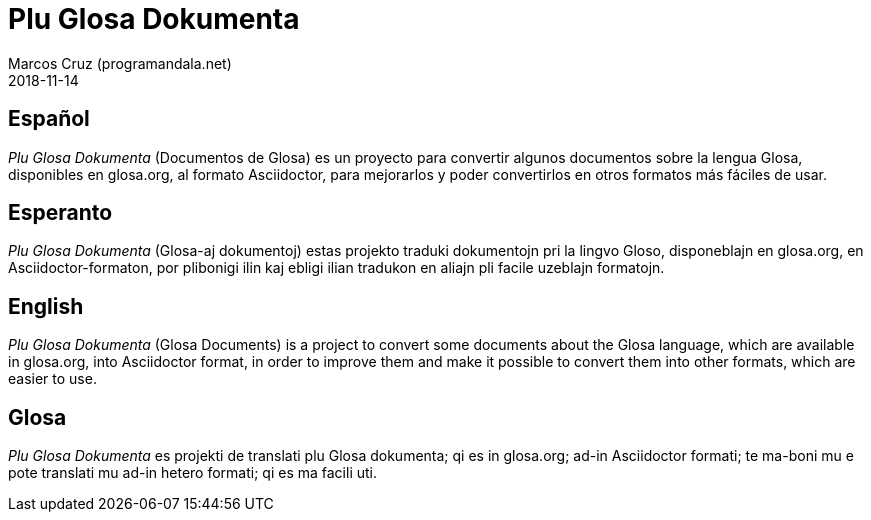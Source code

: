 = Plu Glosa Dokumenta
:author: Marcos Cruz (programandala.net)
:revdate: 2018-11-14

== Español

_Plu Glosa Dokumenta_ (Documentos de Glosa) es un proyecto
para convertir algunos documentos sobre la lengua Glosa, disponibles
en glosa.org, al formato Asciidoctor, para mejorarlos y poder
convertirlos en otros formatos más fáciles de usar.

== Esperanto

_Plu Glosa Dokumenta_ (Glosa-aj dokumentoj) estas projekto
traduki dokumentojn pri la lingvo Gloso, disponeblajn en glosa.org, en
Asciidoctor-formaton, por plibonigi ilin kaj ebligi ilian tradukon en
aliajn pli facile uzeblajn formatojn.

== English

_Plu Glosa Dokumenta_ (Glosa Documents) is a project to convert some
documents about the Glosa language, which are available in glosa.org,
into Asciidoctor format, in order to improve them and make it possible
to convert them into other formats, which are easier to use.

== Glosa

_Plu Glosa Dokumenta_ es projekti de translati plu Glosa dokumenta; qi
es in glosa.org; ad-in Asciidoctor formati; te ma-boni mu e pote
translati mu ad-in hetero formati; qi es ma facili uti.

